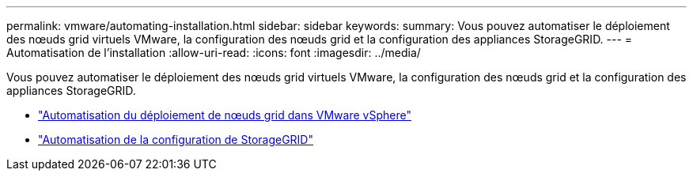 ---
permalink: vmware/automating-installation.html 
sidebar: sidebar 
keywords:  
summary: Vous pouvez automatiser le déploiement des nœuds grid virtuels VMware, la configuration des nœuds grid et la configuration des appliances StorageGRID. 
---
= Automatisation de l'installation
:allow-uri-read: 
:icons: font
:imagesdir: ../media/


[role="lead"]
Vous pouvez automatiser le déploiement des nœuds grid virtuels VMware, la configuration des nœuds grid et la configuration des appliances StorageGRID.

* link:automating-grid-node-deployment-in-vmware-vsphere.html["Automatisation du déploiement de nœuds grid dans VMware vSphere"]
* link:automating-configuration-of-storagegrid.html["Automatisation de la configuration de StorageGRID"]

